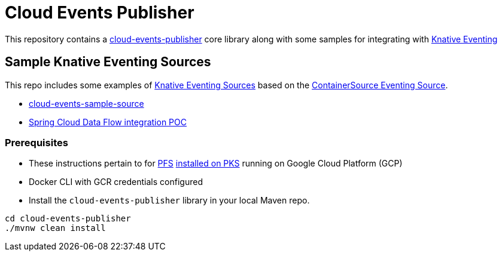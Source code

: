 = Cloud Events Publisher

This repository contains a link:cloud-events-publisher[cloud-events-publisher] core library along with some samples for integrating with https://github.com/knative/docs/blob/master/eventing/README.md[Knative Eventing]

== Sample Knative Eventing Sources

This repo includes some examples of https://github.com/knative/eventing-sources[Knative Eventing Sources] based on the https://github.com/knative/docs/tree/master/eventing#containersource[ContainerSource Eventing Source].

* link:cloud-events-sample-source/README.adoc[cloud-events-sample-source]
* link:knative-eventing-sink/README.adoc[Spring Cloud Data Flow integration POC]

[prerequisites]
=== Prerequisites

* These instructions pertain to for https://docs.pivotal.io/pfs/index.html[PFS] https://docs.pivotal.io/pfs/install-on-pks.html[installed on PKS] running on Google Cloud Platform (GCP)
* Docker CLI with GCR credentials configured

* Install the `cloud-events-publisher` library in your local Maven repo.

```
cd cloud-events-publisher
./mvnw clean install

```
